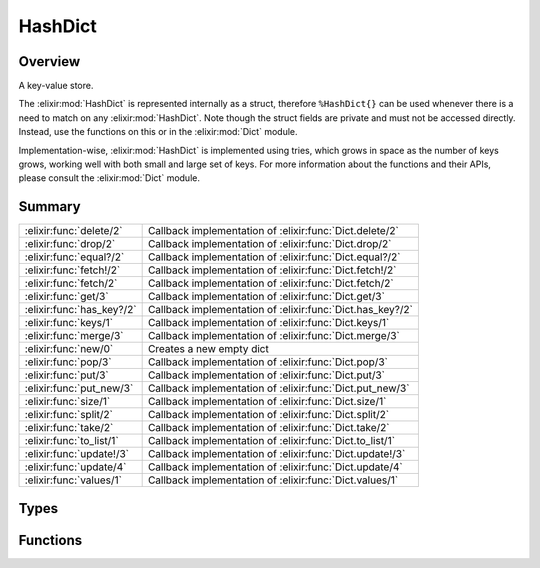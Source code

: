 HashDict
==============================================================

.. elixir:module:: HashDict

   :mtype: 

Overview
--------

A key-value store.

The :elixir:mod:`HashDict` is represented internally as a struct, therefore
``%HashDict{}`` can be used whenever there is a need to match on any
:elixir:mod:`HashDict`. Note though the struct fields are private and must not be
accessed directly. Instead, use the functions on this or in the :elixir:mod:`Dict`
module.

Implementation-wise, :elixir:mod:`HashDict` is implemented using tries, which
grows in space as the number of keys grows, working well with both small
and large set of keys. For more information about the functions and
their APIs, please consult the :elixir:mod:`Dict` module.





Summary
-------

========================= =
:elixir:func:`delete/2`   Callback implementation of :elixir:func:`Dict.delete/2` 

:elixir:func:`drop/2`     Callback implementation of :elixir:func:`Dict.drop/2` 

:elixir:func:`equal?/2`   Callback implementation of :elixir:func:`Dict.equal?/2` 

:elixir:func:`fetch!/2`   Callback implementation of :elixir:func:`Dict.fetch!/2` 

:elixir:func:`fetch/2`    Callback implementation of :elixir:func:`Dict.fetch/2` 

:elixir:func:`get/3`      Callback implementation of :elixir:func:`Dict.get/3` 

:elixir:func:`has_key?/2` Callback implementation of :elixir:func:`Dict.has_key?/2` 

:elixir:func:`keys/1`     Callback implementation of :elixir:func:`Dict.keys/1` 

:elixir:func:`merge/3`    Callback implementation of :elixir:func:`Dict.merge/3` 

:elixir:func:`new/0`      Creates a new empty dict 

:elixir:func:`pop/3`      Callback implementation of :elixir:func:`Dict.pop/3` 

:elixir:func:`put/3`      Callback implementation of :elixir:func:`Dict.put/3` 

:elixir:func:`put_new/3`  Callback implementation of :elixir:func:`Dict.put_new/3` 

:elixir:func:`size/1`     Callback implementation of :elixir:func:`Dict.size/1` 

:elixir:func:`split/2`    Callback implementation of :elixir:func:`Dict.split/2` 

:elixir:func:`take/2`     Callback implementation of :elixir:func:`Dict.take/2` 

:elixir:func:`to_list/1`  Callback implementation of :elixir:func:`Dict.to_list/1` 

:elixir:func:`update!/3`  Callback implementation of :elixir:func:`Dict.update!/3` 

:elixir:func:`update/4`   Callback implementation of :elixir:func:`Dict.update/4` 

:elixir:func:`values/1`   Callback implementation of :elixir:func:`Dict.values/1` 
========================= =



Types
-----

.. elixir:type:: HashDict.t/0

   :elixir:type:`t/0`
   





Functions
---------

.. elixir:function:: HashDict.delete/2
   :sig: delete(dict, key)


   
   Callback implementation of :elixir:func:`Dict.delete/2`.
   
   

.. elixir:function:: HashDict.drop/2
   :sig: drop(dict, keys)


   
   Callback implementation of :elixir:func:`Dict.drop/2`.
   
   

.. elixir:function:: HashDict.equal?/2
   :sig: equal?(dict1, dict2)


   
   Callback implementation of :elixir:func:`Dict.equal?/2`.
   
   

.. elixir:function:: HashDict.fetch/2
   :sig: fetch(hashdict, key)


   
   Callback implementation of :elixir:func:`Dict.fetch/2`.
   
   

.. elixir:function:: HashDict.fetch!/2
   :sig: fetch!(dict, key)


   
   Callback implementation of :elixir:func:`Dict.fetch!/2`.
   
   

.. elixir:function:: HashDict.get/3
   :sig: get(dict, key, default \\ nil)


   
   Callback implementation of :elixir:func:`Dict.get/3`.
   
   

.. elixir:function:: HashDict.has_key?/2
   :sig: has_key?(dict, key)


   
   Callback implementation of :elixir:func:`Dict.has_key?/2`.
   
   

.. elixir:function:: HashDict.keys/1
   :sig: keys(dict)


   
   Callback implementation of :elixir:func:`Dict.keys/1`.
   
   

.. elixir:function:: HashDict.merge/3
   :sig: merge(dict1, dict2, fun \\ fn _k, _v1, v2 -> v2 end)


   
   Callback implementation of :elixir:func:`Dict.merge/3`.
   
   

.. elixir:function:: HashDict.new/0
   :sig: new()


   Specs:
   
 
   * new :: :elixir:type:`Dict.t/0`
 

   
   Creates a new empty dict.
   
   

.. elixir:function:: HashDict.pop/3
   :sig: pop(dict, key, default \\ nil)


   
   Callback implementation of :elixir:func:`Dict.pop/3`.
   
   

.. elixir:function:: HashDict.put/3
   :sig: put(hashdict, key, value)


   
   Callback implementation of :elixir:func:`Dict.put/3`.
   
   

.. elixir:function:: HashDict.put_new/3
   :sig: put_new(dict, key, value)


   
   Callback implementation of :elixir:func:`Dict.put_new/3`.
   
   

.. elixir:function:: HashDict.size/1
   :sig: size(hashdict)


   
   Callback implementation of :elixir:func:`Dict.size/1`.
   
   

.. elixir:function:: HashDict.split/2
   :sig: split(dict, keys)


   
   Callback implementation of :elixir:func:`Dict.split/2`.
   
   

.. elixir:function:: HashDict.take/2
   :sig: take(dict, keys)


   
   Callback implementation of :elixir:func:`Dict.take/2`.
   
   

.. elixir:function:: HashDict.to_list/1
   :sig: to_list(dict)


   
   Callback implementation of :elixir:func:`Dict.to_list/1`.
   
   

.. elixir:function:: HashDict.update/4
   :sig: update(dict, key, initial, fun)


   
   Callback implementation of :elixir:func:`Dict.update/4`.
   
   

.. elixir:function:: HashDict.update!/3
   :sig: update!(dict, key, fun)


   
   Callback implementation of :elixir:func:`Dict.update!/3`.
   
   

.. elixir:function:: HashDict.values/1
   :sig: values(dict)


   
   Callback implementation of :elixir:func:`Dict.values/1`.
   
   







